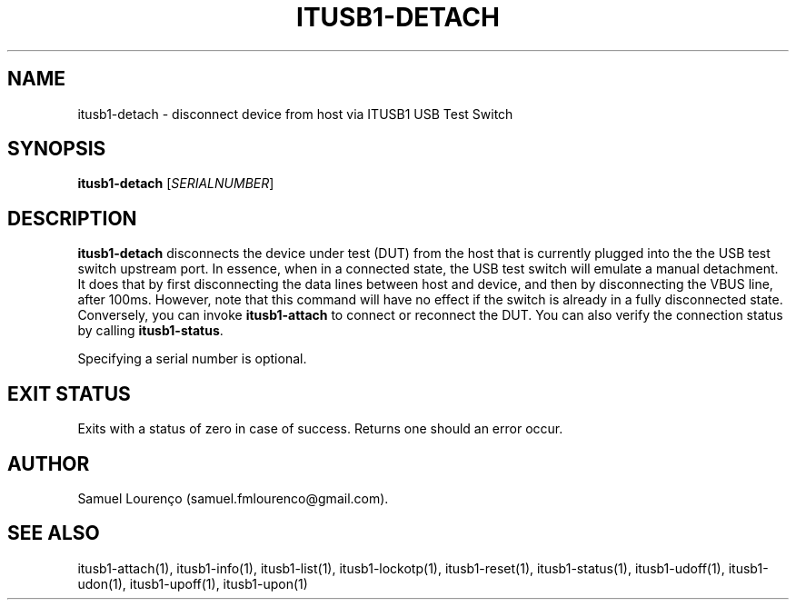 .TH ITUSB1-DETACH 1
.SH NAME
itusb1-detach \- disconnect device from host via ITUSB1 USB Test Switch
.SH SYNOPSIS
.B itusb1-detach
.RI [ SERIALNUMBER ]
.SH DESCRIPTION
.B itusb1-detach
disconnects the device under test (DUT) from the host that is currently
plugged into the the USB test switch upstream port. In essence, when in a
connected state, the USB test switch will emulate a manual detachment. It does
that by first disconnecting the data lines between host and device, and then
by disconnecting the VBUS line, after 100ms. However, note that this command
will have no effect if the switch is already in a fully disconnected state.
Conversely, you can invoke
.B itusb1-attach
to connect or reconnect the DUT. You can also verify the connection status by
calling
.BR itusb1-status .

Specifying a serial number is optional.
.SH "EXIT STATUS"
Exits with a status of zero in case of success. Returns one should an error
occur.
.SH AUTHOR
Samuel Lourenço (samuel.fmlourenco@gmail.com).
.SH "SEE ALSO"
itusb1-attach(1), itusb1-info(1), itusb1-list(1), itusb1-lockotp(1),
itusb1-reset(1), itusb1-status(1), itusb1-udoff(1), itusb1-udon(1),
itusb1-upoff(1), itusb1-upon(1)
